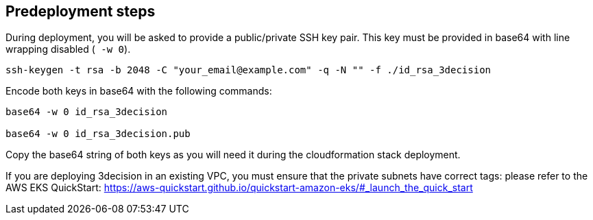 //Include any predeployment steps here, such as signing up for a Marketplace AMI or making any changes to a Partner account. If there are none leave this file empty.

== Predeployment steps

[start=1]
During deployment, you will be asked to provide a public/private SSH key pair. This key must be provided in base64 with line wrapping disabled (`` -w 0``).

....
ssh-keygen -t rsa -b 2048 -C "your_email@example.com" -q -N "" -f ./id_rsa_3decision
....

Encode both keys in base64 with the following commands:

....
base64 -w 0 id_rsa_3decision

base64 -w 0 id_rsa_3decision.pub
....

Copy the base64 string of both keys as you will need it during the cloudformation stack deployment.


[start=2]
If you are deploying 3decision in an existing VPC, you must ensure that the private subnets have correct tags:
please refer to the AWS EKS QuickStart: https://aws-quickstart.github.io/quickstart-amazon-eks/#_launch_the_quick_start
